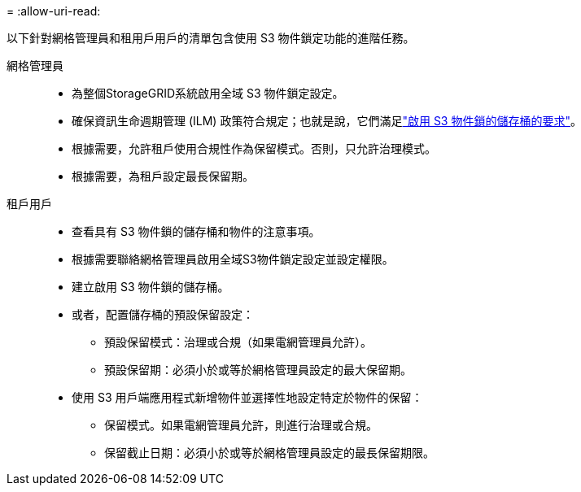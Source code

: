 = 
:allow-uri-read: 


以下針對網格管理員和租用戶用戶的清單包含使用 S3 物件鎖定功能的進階任務。

網格管理員::
+
--
* 為整個StorageGRID系統啟用全域 S3 物件鎖定設定。
* 確保資訊生命週期管理 (ILM) 政策符合規定；也就是說，它們滿足link:../ilm/managing-objects-with-s3-object-lock.html["啟用 S3 物件鎖的儲存桶的要求"]。
* 根據需要，允許租戶使用合規性作為保留模式。否則，只允許治理模式。
* 根據需要，為租戶設定最長保留期。


--
租戶用戶::
+
--
* 查看具有 S3 物件鎖的儲存桶和物件的注意事項。
* 根據需要聯絡網格管理員啟用全域S3物件鎖定設定並設定權限。
* 建立啟用 S3 物件鎖的儲存桶。
* 或者，配置儲存桶的預設保留設定：
+
** 預設保留模式：治理或合規（如果電網管理員允許）。
** 預設保留期：必須小於或等於網格管理員設定的最大保留期。


* 使用 S3 用戶端應用程式新增物件並選擇性地設定特定於物件的保留：
+
** 保留模式。如果電網管理員允許，則進行治理或合規。
** 保留截止日期：必須小於或等於網格管理員設定的最長保留期限。




--

